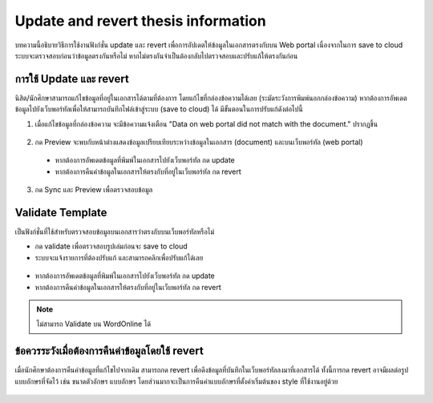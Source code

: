 Update and revert thesis information
====================================
บทความนี้อธิบายวิธีการใช้งานฟังก์ชั่น update และ revert เพื่อการอัปเดตให้ข้อมูลในเอกสารตรงกับบน Web portal เนื่องจากในการ save to cloud ระบบจะตรวจสอบก่อนว่าข้อมูลตรงกันหรือไม่ หากไม่ตรงกันจำเป็นต้องกลับไปตรวจสอบและปรับแก้ให้ตรงกันก่อน


การใช้ Update และ revert
-----------------

นิสิต/นักศึกษาสามารถแก้ไขข้อมูลที่อยู่ในเอกสารได้ตามที่ต้องการ โดยแก้ไขที่กล่องข้อความได้เลย (ระมัดระวังการพิมพ์นอกกล่องข้อความ) หากต้องการอัพเดตข้อมูลไปยังเว็บพอร์ทัลเพื่อให้สามารถบันทึกไฟล์เข้าสู่ระบบ (save to cloud) ได้ มีขั้นตอนในการปรับแก้ดังต่อไปนี้

1. เมื่อแก้ไขข้อมูลที่กล่องข้อความ จะมีข้อความแจ้งเตือน "Data on web portal did not match with the document." ปรากฏขึ้น


.. figure:: /images/update01.png
    :align: center

2. กด Preview จะพบกับหน้าต่างแสดงข้อมูลเปรียบเทียบระหว่างข้อมูลในเอกสาร (document) และบนเว็บพอร์ทัล (web portal)
 * หากต้องการอัพเดตข้อมูลที่พิมพ์ในเอกสารไปยังเว็บพอร์ทัล กด update 
 * หากต้องการคืนค่าข้อมูลในเอกสารให้ตรงกับที่อยู่ในเว็บพอร์ทัล กด revert
3. กด Sync และ Preview เพื่อตรวจสอบข้อมูล 

.. figure:: /images/validate02.png
    :align: center


Validate Template
-----------------
เป็นฟังก์ชั่นที่ใช้สำหรับตรวจสอบข้อมูลบนเอกสารว่าตรงกับบนเว็บพอร์ทัลหรือไม่

* กด validate เพื่อตรวจสอบรูปเล่มก่อนจะ save to cloud 
* ระบบจะแจ้งรายการที่ต้องปรับแก้ และสามารถคลิกเพื่อปรับแก้ได้เลย

.. figure:: /images/validate01.png
    :align: center

* หากต้องการอัพเดตข้อมูลที่พิมพ์ในเอกสารไปยังเว็บพอร์ทัล กด update 
* หากต้องการคืนค่าข้อมูลในเอกสารให้ตรงกับที่อยู่ในเว็บพอร์ทัล กด revert



.. note::

   ไม่สามารถ Validate บน WordOnline ได้


ข้อควรระวังเมื่อต้องการคืนค่าข้อมูลโดยใช้ revert
--------------------------------------

เมื่อนักศึกษาต้องการคืนค่าข้อมูลที่แก้ไขไปจากเดิม สามารถกด revert เพื่อดึงข้อมูลที่บันทึกในเว็บพอร์ทัลลงมาที่เอกสารได้ ทั้งนี้การกด revert อาจมีผลต่อรูปแบบอักษรที่จัดไว้ เช่น ขนาดตัวอักษร แบบอักษร โดยส่วนมากจะเป็นการคืนค่าแบบอักษรที่ตั้งค่าเริ่มต้นของ style ที่ใช้งานอยู่ด้วย

.. figure:: /images/update02.gif
    :align: center
